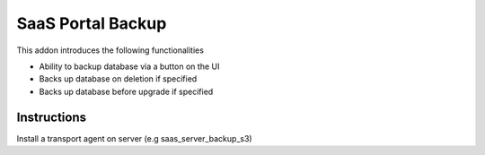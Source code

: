 SaaS Portal Backup
====================

This addon introduces the following functionalities

* Ability to backup database via a button on the UI
* Backs up database on deletion if specified
* Backs up database before upgrade if specified

Instructions
------------
Install a transport agent on server (e.g saas_server_backup_s3)
